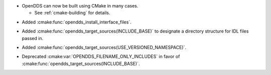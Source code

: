 .. news-prs: 4203
.. news-start-section: Additions
.. news-rank: 10
- OpenDDS can now be built using CMake in many cases.

  - See :ref:`cmake-building` for details.

.. news-rank: 0
.. news-start-section: CMake Config Package
- Added :cmake:func:`opendds_install_interface_files`.
.. news-rank: 0
.. news-start-section: :cmake:func:`opendds_target_sources`:
.. news-rank: 10
- Added :cmake:func:`opendds_target_sources(INCLUDE_BASE)` to designate a directory structure for IDL files passed in.
.. news-rank: 0
- Added :cmake:func:`opendds_target_sources(USE_VERSIONED_NAMESPACE)`.
.. news-end-section
.. news-end-section
.. news-end-section

.. news-start-section: Deprecations
- Deprecated :cmake:var:`OPENDDS_FILENAME_ONLY_INCLUDES` in favor of :cmake:func:`opendds_target_sources(INCLUDE_BASE)`.
.. news-end-section
